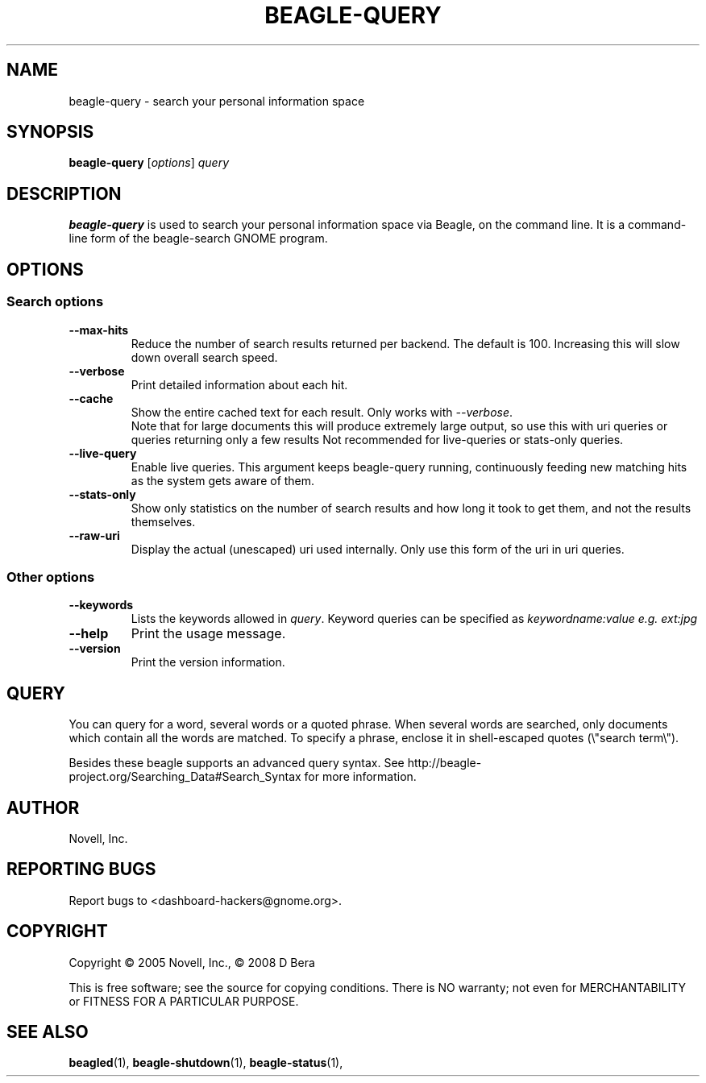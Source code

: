 .\" beagle-query(1) manpage
.\"
.\" Copyright (C) 2005 Novell, Inc.
.\" Copyright (C) 2009 D Bera <dbera.web@gmail.com>
.\"
.TH BEAGLE-QUERY "1" "July 2008" "beagle" "Linux User's Manual"
.SH NAME
beagle-query \- search your personal information space
.SH SYNOPSIS
.B beagle-query
[\fIoptions\fR] \fIquery\fR
.SH DESCRIPTION
.BR beagle-query
is used to search your personal information space via Beagle, on the command
line.  It is a command-line form of the beagle-search GNOME program.
.SH OPTIONS
.SS Search options
.TP
.B --max-hits
Reduce the number of search results returned per backend. The default is 100.
Increasing this will slow down overall search speed.
.TP
.B --verbose 
Print detailed information about each hit.
.TP
.B --cache
Show the entire cached text for each result. Only works with \fI--verbose\fR.
.br
Note that for large documents this will produce extremely large output,
so use this with uri queries or queries returning only a few results
Not recommended for live-queries or stats-only queries.
.TP
.B --live-query 
Enable live queries. This argument keeps beagle-query running, continuously
feeding new matching hits as the system gets aware of them.
.TP
.B --stats-only
Show only statistics on the number of search results and how long it took to
get them, and not the results themselves.
.TP
.B  --raw-uri
Display the actual (unescaped) uri used internally.
Only use this form of the uri in uri queries.
.SS Other options
.TP
.B --keywords
Lists the keywords allowed in \fIquery\fR. Keyword queries can be specified as
.I keywordname:value e.g. ext:jpg
.TP
.B --help
Print the usage message.
.TP
.B --version
Print the version information.
.SH QUERY
You can query for a word, several words or a quoted phrase. When several words
are searched, only documents which contain all the words are matched. To specify
a phrase, enclose it in shell-escaped quotes (\\"search term\\").
.PP
Besides these beagle supports an advanced query syntax. See http://beagle-project.org/Searching_Data#Search_Syntax for more information.
.SH AUTHOR
Novell, Inc.
.SH "REPORTING BUGS"
Report bugs to <dashboard-hackers@gnome.org>.
.SH COPYRIGHT
Copyright \(co 2005 Novell, Inc., \(co 2008 D Bera
.sp
This is free software; see the source for copying conditions.  There is NO
warranty; not even for MERCHANTABILITY or FITNESS FOR A PARTICULAR PURPOSE.
.SH "SEE ALSO"
.BR beagled (1),
.BR beagle-shutdown (1),
.BR beagle-status (1),
